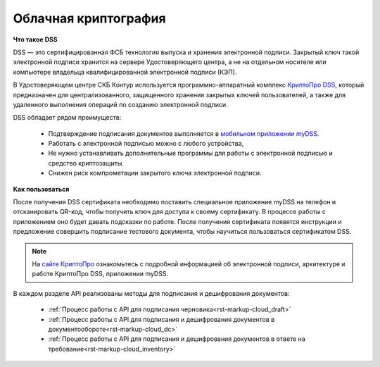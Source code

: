 .. _`КриптоПро DSS`: https://www.cryptopro.ru/products/dss
.. _`мобильном приложении myDSS`: https://www.cryptopro.ru/products/mydss
.. _`сайте КриптоПро`: https://www.cryptopro.ru/products/dss/presentations

.. _rst-markup-сloud_dss:

Облачная криптография
================

**Что такое DSS**

DSS — это сертифицированная ФСБ технология выпуска и хранения электронной подписи. Закрытый ключ такой электронной подписи хранится на сервере Удостоверяющего центра, а не на отдельном носителе или компьютере владельца квалифицированной электронной подписи (КЭП). 

В Удостоверяющем центре СКБ Контур используется программно-аппаратный комплекс `КриптоПро DSS`_, который предназначен для централизованного, защищенного хранения закрытых ключей пользователей, а также для удаленного выполнения операций по созданию электронной подписи. 

DSS обладает рядом преимуществ:

  * Подтверждение подписания документов выполняется в `мобильном приложении myDSS`_.
  * Работать с электронной подписью можно с любого устройства,
  * Не нужно устанавливать дополнительные программы для работы с электронной подписью и средство криптозащиты.
  * Снижен риск компрометации закрытого ключа электронной подписи.

**Как пользоваться**

После получения DSS сертификата необходимо поставить специальное приложение myDSS на телефон и отсканировать QR-код, чтобы получить ключ для доступа к своему сертификату. В процессе работы с приложением оно будет давать подсказки по работе. После получения сертификата появятся инструкции и предложение совершить подписание тестового документа, чтобы научиться пользоваться сертификатом DSS.

.. note:: 
  На `сайте КриптоПро`_ ознакомьтесь с подробной информацией об электронной подписи, архитектуре и работе КриптоПро DSS, приложении myDSS.


В каждом разделе API реализованы методы для подписания и дешифрования документов:
 
 * :ref:`Процесс работы с API для подписания черновика<rst-markup-сloud_draft>`
 * :ref:`Процесс работы с API для подписания и дешифрования документов в документообороте<rst-markup-сloud_dc>`
 * :ref:`Процесс работы с API для подписания и дешифрования документов в ответе на требование<rst-markup-сloud_inventory>`
